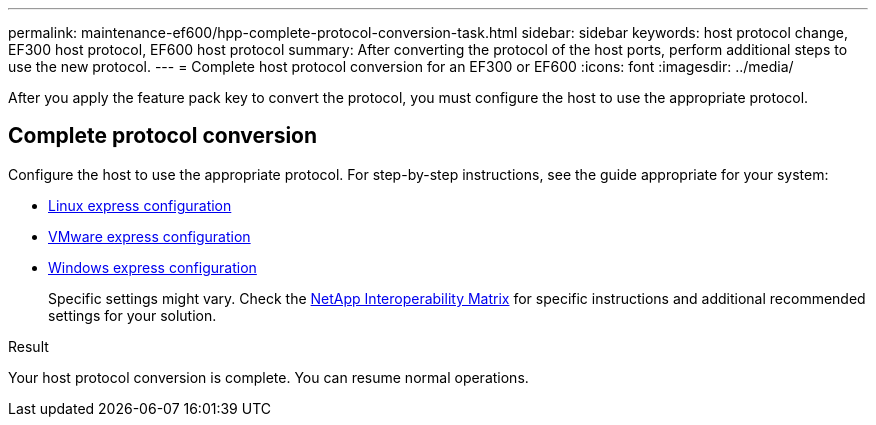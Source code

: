 ---
permalink: maintenance-ef600/hpp-complete-protocol-conversion-task.html
sidebar: sidebar
keywords: host protocol change, EF300 host protocol, EF600 host protocol
summary: After converting the protocol of the host ports, perform additional steps to use the new protocol.
---
= Complete host protocol conversion for an EF300 or EF600
:icons: font
:imagesdir: ../media/

[.lead]
After you apply the feature pack key to convert the protocol, you must configure the host to use the appropriate protocol.

== Complete protocol conversion

Configure the host to use the appropriate protocol. For step-by-step instructions, see the guide appropriate for your system:

* link:../config-linux/index.html[Linux express configuration]
+
* link:../config-vmware/index.html[VMware express configuration]
+
* link:../config-windows/index.html[Windows express configuration]
+
Specific settings might vary. Check the http://mysupport.netapp.com/matrix[NetApp Interoperability Matrix^] for specific instructions and additional recommended settings for your solution.

.Result

Your host protocol conversion is complete. You can resume normal operations.
